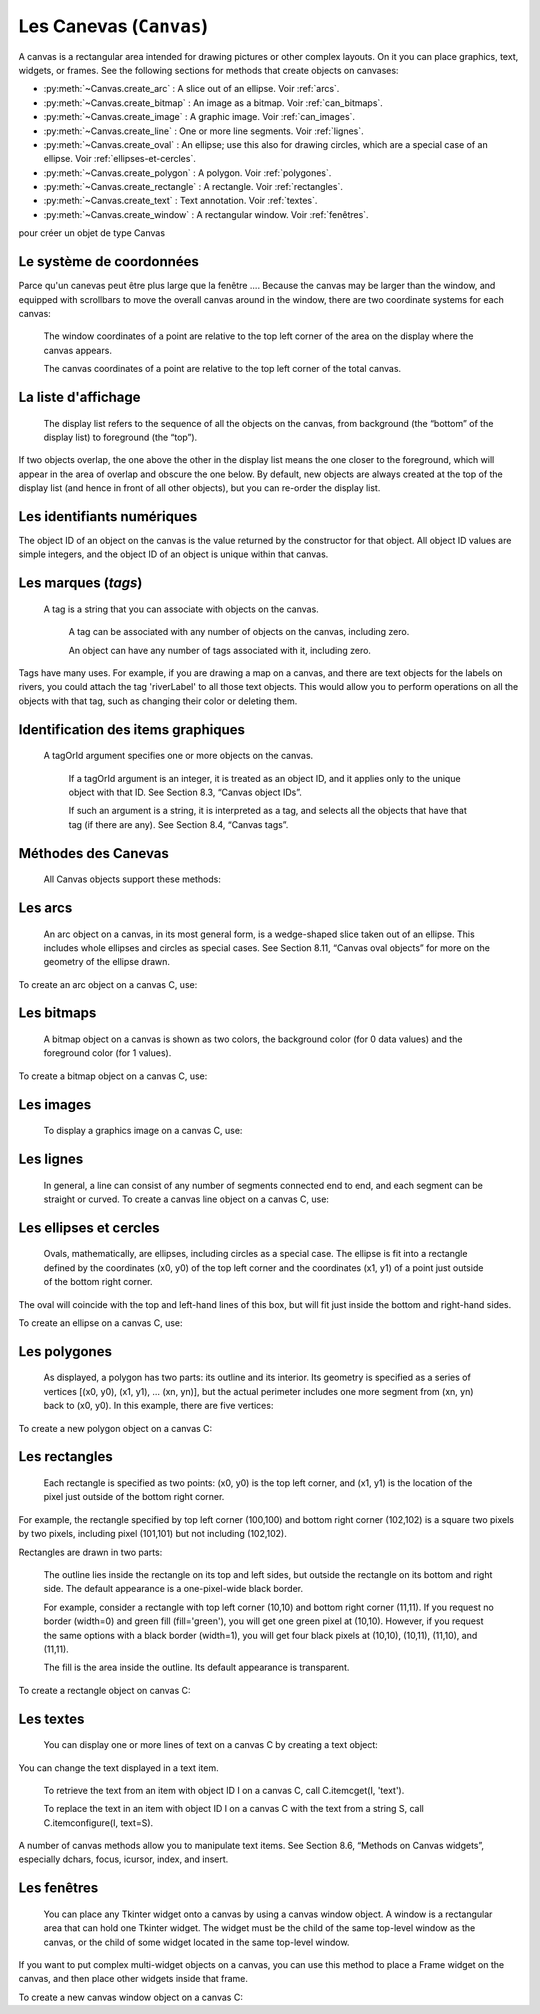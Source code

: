 .. _CANEVAS:

************************
Les Canevas (``Canvas``)
************************

A canvas is a rectangular area intended for drawing pictures or other complex layouts. On it you can place graphics, text, widgets, or frames. See the following sections for methods that create objects on canvases:

* :py:meth:`~Canvas.create_arc` : A slice out of an ellipse. Voir :ref:`arcs`.

* :py:meth:`~Canvas.create_bitmap` : An image as a bitmap. Voir :ref:`can_bitmaps`.

* :py:meth:`~Canvas.create_image` : A graphic image. Voir :ref:`can_images`.

* :py:meth:`~Canvas.create_line` : One or more line segments. Voir :ref:`lignes`.

* :py:meth:`~Canvas.create_oval` : An ellipse; use this also for drawing circles, which are a special case of an ellipse. Voir :ref:`ellipses-et-cercles`.

* :py:meth:`~Canvas.create_polygon` : A polygon. Voir :ref:`polygones`.

* :py:meth:`~Canvas.create_rectangle` : A rectangle. Voir :ref:`rectangles`.

* :py:meth:`~Canvas.create_text` : Text annotation. Voir :ref:`textes`.

* :py:meth:`~Canvas.create_window` : A rectangular window. Voir :ref:`fenêtres`.

pour créer un objet de type Canvas

.. py:class:: Canvas(parent, option=valeur, ...)

        Le constructeur retourne le nouveau widget canvas. Ses options sont:

        :arg bd or borderwidth:
        
                Width of the border around the outside of the canvas; Voir :ref:`dimensions`.
                The default is two pixels.
        :arg bg or background:

                Background color of the canvas. Default is a light gray, about '#E4E4E4'.
        :arg closeenough:

                A float that specifies how close the mouse must be to an item to be considered inside it. Default is 1.0.
        :arg confine:

                If true (the default), the canvas cannot be scrolled outside of the scrollregion (see below).
        :arg cursor:

                Cursor used in the canvas. See Section 5.8, “Cursors”.
            
        :arg height:
            
            Size of the canvas in the Y dimension. See Section 5.1, “Dimensions”.

        :arg highlightbackground:

                Color of the focus highlight when the widget does not have focus. See Section 53, “Focus: routing keyboard input”.

        :arg highlightcolor:
        
                Color shown in the focus highlight.

        :arg highlightthickness:
        
                Thickness of the focus highlight. The default value is 1.

        :arg relief:
        
                The relief style of the canvas. Default is tk.FLAT. See Section 5.6, “Relief styles”.

        :arg scrollregion:

                A tuple (w, n, e, s) that defines over how large an area the canvas can be scrolled, where w is the left side, n the top, e the right side, and s the bottom.

        :arg selectbackground:
       
                The background color to use displaying selected items.
                
        :arg selectborderwidth:

                The width of the border to use around selected items.

        :arg selectforeground:

                The foreground color to use displaying selected items.

        :arg takefocus:

                Normally, focus (see Section 53, “Focus: routing keyboard input”) will cycle through this widget with the tab key only if there are keyboard bindings set for it (see Section 54, “Events” for an overview of keyboard bindings). If you set this option to 1, focus will always visit this widget. Set it to '' to get the default behavior.

        :arg width:

                Size of the canvas in the X dimension. See Section 5.1, “Dimensions”.

        :arg xscrollincrement:

                Normally, canvases can be scrolled horizontally to any position. You can get this behavior by setting xscrollincrement to zero. If you set this option to some positive dimension, the canvas can be positioned only on multiples of that distance, and the value will be used for scrolling by scrolling units, such as when the user clicks on the arrows at the ends of a scrollbar. For more information on scrolling units, see Section 22, “The Scrollbar widget”.

        :arg xscrollcommand:

                If the canvas is scrollable, set this option to the .set() method of the horizontal scrollbar.

        :arg yscrollincrement:

                Works like xscrollincrement, but governs vertical movement.i

        :arg yscrollcommand:

                If the canvas is scrollable, this option should be the .set() method of the vertical scrollbar. 

Le système de coordonnées
=========================

Parce qu'un canevas peut être plus large que la fenêtre .... Because the canvas may be larger than the window, and equipped with scrollbars to move the overall canvas around in the window, there are two coordinate systems for each canvas:

   The window coordinates of a point are relative to the top left corner of the area on the display where the canvas appears.

   The canvas coordinates of a point are relative to the top left corner of the total canvas. 

La liste d'affichage
====================

 The display list refers to the sequence of all the objects on the canvas, from background (the “bottom” of the display list) to foreground (the “top”).

If two objects overlap, the one above the other in the display list means the one closer to the foreground, which will appear in the area of overlap and obscure the one below. By default, new objects are always created at the top of the display list (and hence in front of all other objects), but you can re-order the display list.

Les identifiants numériques
===========================

The object ID of an object on the canvas is the value returned by the constructor for that object. All object ID values are simple integers, and the object ID of an object is unique within that canvas. 

Les marques (`tags`)
====================

 A tag is a string that you can associate with objects on the canvas.

    A tag can be associated with any number of objects on the canvas, including zero.

    An object can have any number of tags associated with it, including zero. 

Tags have many uses. For example, if you are drawing a map on a canvas, and there are text objects for the labels on rivers, you could attach the tag 'riverLabel' to all those text objects. This would allow you to perform operations on all the objects with that tag, such as changing their color or deleting them. 

Identification des items graphiques
===================================

 A tagOrId argument specifies one or more objects on the canvas.

    If a tagOrId argument is an integer, it is treated as an object ID, and it applies only to the unique object with that ID. See Section 8.3, “Canvas object IDs”.

    If such an argument is a string, it is interpreted as a tag, and selects all the objects that have that tag (if there are any). See Section 8.4, “Canvas tags”. 

Méthodes des Canevas
====================

 All Canvas objects support these methods:

.. hlist::
  :columns: 4

  * :py:meth:`~Canvas.addtag_above`
  * :py:meth:`~Canvas.addtag_all`
  * :py:meth:`~Canvas.addtag_below`
  * :py:meth:`~Canvas.addtag_closest`
  * :py:meth:`~Canvas.addtag_enclosed`
  * :py:meth:`~Canvas.addtag_overlapping`
  * :py:meth:`~Canvas.addtag_withtag`
  * :py:meth:`~Canvas.bbox`
  * :py:meth:`~Canvas.canvasx`
  * :py:meth:`~Canvas.canvasy`
  * :py:meth:`~Canvas.coords`
  * :py:meth:`~Canvas.dchars`
  * :py:meth:`~Canvas.delete`
  * :py:meth:`~Canvas.dtag`
  * :py:meth:`~Canvas.find_above`
  * :py:meth:`~Canvas.find_all`
  * :py:meth:`~Canvas.find_below`
  * :py:meth:`~Canvas.find_closest`
  * :py:meth:`~Canvas.find_enclosed`
  * :py:meth:`~Canvas.find_overlapping`
  * :py:meth:`~Canvas.find_withtag`
  * :py:meth:`~Canvas.focus`
  * :py:meth:`~Canvas.gettags`
  * :py:meth:`~Canvas.icursor`
  * :py:meth:`~Canvas.index`
  * :py:meth:`~Canvas.insert`
  * :py:meth:`~Canvas.itemcget`
  * :py:meth:`~Canvas.itemconfigure`
  * :py:meth:`~Canvas.move`
  * :py:meth:`~Canvas.postscript`
  * :py:meth:`~Canvas.scale`
  * :py:meth:`~Canvas.scan_dragto`
  * :py:meth:`~Canvas.scan_mark`
  * :py:meth:`~Canvas.select_adjust`
  * :py:meth:`~Canvas.select_clear`
  * :py:meth:`~Canvas.select_from`
  * :py:meth:`~Canvas.select_item`
  * :py:meth:`~Canvas.select_to`
  * :py:meth:`~Canvas.tag_bind`
  * :py:meth:`~Canvas.tag_lower`
  * :py:meth:`~Canvas.tag_raise`
  * :py:meth:`~Canvas.tag_unbind`
  * :py:meth:`~Canvas.type`
  * :py:meth:`~Canvas.xview`
  * :py:meth:`~Canvas.xview`
  * :py:meth:`~Canvas.xview_moveto`
  * :py:meth:`~Canvas.xview_scroll`
  * :py:meth:`~Canvas.yview`
  * :py:meth:`~Canvas.yview`
  * :py:meth:`~Canvas.yview_moveto`
  * :py:meth:`~Canvas.yview_scroll`

.. py:method:: Canvas.addtag_above(newTag, tagOrId)

        Attaches a new tag to the object just above the one specified by tagOrId in the display list. The newTag argument is the tag you want to attach, as a string. 

.. py:method:: Canvas.addtag_all(newTag)

        Attaches the given tag newTag to all the objects on the canvas. 

.. py:method:: Canvas.addtag_below(newTag, tagOrID)

        Attaches a new tag to the object just below the one specified by tagOrId in the display list. The newTag argument is a tag string. 

.. py:method:: Canvas.addtag_closest(newTag, x, y, halo=None, start=None)

        Adds a tag to the object closest to screen coordinate (x,y). If there are two or more objects at the same distance, the one higher in the display list is selected.

        Use the halo argument to increase the effective size of the point. For example, a value of 5 would treat any object within 5 pixels of (x,y) as overlapping.

        If an object ID is passed in the start argument, this method tags the highest qualifying object that is below start in the display list. 

.. py:method:: Canvas.addtag_enclosed(newTag, x1, y1, x2, y2)

        Add tag newTag to all objects that occur completely within the rectangle whose top left corner is (x1, y1) and whose bottom right corner is (x2, y2). 

.. py:method:: Canvas.addtag_overlapping(newTag, x1, y1, x2, y2)

        Like the previous method, but affects all objects that share at least one point with the given rectangle. 

.. py:method:: Canvas.addtag_withtag(newTag, tagOrId)

        Adds tag newTag to the object or objects specified by tagOrId. 

.. py:method:: Canvas.bbox(tagOrId=None)

        Returns a tuple (x1, y1, x2, y2) describing a rectangle that encloses all the objects specified by tagOrId. If the argument is omitted, returns a rectangle enclosing all objects on the canvas. The top left corner of the rectangle is (x1, y1) and the bottom right corner is (x2, y2). 

.. py:method:: Canvas.canvasx(screenx, gridspacing=None)

        Translates a window x coordinate screenx to a canvas coordinate. If gridspacing is supplied, the canvas coordinate is rounded to the nearest multiple of that value. 

.. py:method:: Canvas.canvasy(screeny, gridspacing=None)

        Translates a window y coordinate screeny to a canvas coordinate. If gridspacing is supplied, the canvas coordinate is rounded to the nearest multiple of that value. 

.. py:method:: Canvas.coords(tagOrId, x0, y0, x1, y1, ..., xn, yn)

        If you pass only the tagOrId argument, returns a tuple of the coordinates of the lowest or only object specified by that argument. The number of coordinates depends on the type of object. In most cases it will be a 4-tuple (x1, y1, x2, y2) describing the bounding box of the object.

        You can move an object by passing in new coordinates. 

.. py:method:: Canvas.dchars(tagOrId, first=0, last=first)

        Deletes characters from a text item or items. Characters between first and last inclusive are deleted, where those values can be integer indices or the string 'end' to mean the end of the text. For example, for a canvas C and an item I, C.dchars(I, 1, 1) will remove the second character. 

.. py:method:: Canvas.delete(tagOrId)

        Deletes the object or objects selected by tagOrId. It is not considered an error if no items match tagOrId. 

.. py:method:: Canvas.dtag(tagOrId, tagToDelete)

        Removes the tag specified by tagToDelete from the object or objects specified by tagOrId. 

.. py:method:: Canvas.find_above(tagOrId)

        Returns the ID number of the object just above the object specified by tagOrId. If multiple objects match, you get the highest one. Returns an empty tuple if you pass it the object ID of the highest object. 

.. py:method:: Canvas.find_all()

        Returns a list of the object ID numbers for all objects on the canvas, from lowest to highest. 

.. py:method:: Canvas.find_below(tagOrId)

        Returns the object ID of the object just below the one specified by tagOrId. If multiple objects match, you get the lowest one. Returns an empty tuple if you pass it the object ID of the lowest object. 

.. py:method:: Canvas.find_closest(x, y, halo=None, start=None)

        Returns a singleton tuple containing the object ID of the object closest to point (x, y). If there are no qualifying objects, returns an empty tuple.

        Use the halo argument to increase the effective size of the point. For example, halo=5 would treat any object within 5 pixels of (x, y) as overlapping.

        If an object ID is passed as the start argument, this method returns the highest qualifying object that is below start in the display list. 

.. py:method:: Canvas.find_enclosed(x1, y1, x2, y2)

        Returns a list of the object IDs of all objects that occur completely within the rectangle whose top left corner is (x1, y1) and bottom right corner is (x2, y2). 

.. py:method:: Canvas.find_overlapping(x1, y1, x2, y2)

        Like the previous method, but returns a list of the object IDs of all the objects that share at least one point with the given rectangle. 

.. py:method:: Canvas.find_withtag(tagOrId)

        Returns a list of the object IDs of the object or objects specified by tagOrId. 

.. py:method:: Canvas.focus(tagOrId=None)

        Moves the focus to the object specified by tagOrId. If there are multiple such objects, moves the focus to the first one in the display list that allows an insertion cursor. If there are no qualifying items, or the canvas does not have focus, focus does not move.

    If the argument is omitted, returns the ID of the object that has focus, or '' if none of them do. 

.. py:method:: Canvas.gettags(tagOrId)

        If tagOrId is an object ID, returns a list of all the tags associated with that object. If the argument is a tag, returns all the tags for the lowest object that has that tag. 

.. py:method:: Canvas.icursor(tagOrId, index)

        Assuming that the selected item allows text insertion and has the focus, sets the insertion cursor to index, which may be either an integer index or the string 'end'. Has no effect otherwise. 

.. py:method:: Canvas.index(tagOrId, specifier)

        Returns the integer index of the given specifier in the text item specified by tagOrId (the lowest one that, if tagOrId specifies multiple objects). The return value is the corresponding position as an integer, with the usual Python convention, where 0 is the position before the first character.

    The specifier argument may be any of:

        tk.INSERT, to return the current position of the insertion cursor.

        tk.END, to return the position after the last character of the item.

        tk.SEL_FIRST, to return the position of the start of the current text selection. Tkinter will raise a tk.TclError exception if the text item does not currently contain the text selection.

        tk.SEL_LAST, to return the position after the end of the current text selection, or raise tk.TclError if the item does not currently contain the selection.

        A string of the form “@x,y”, to return the character of the character containing canvas coordinates (x, y). If those coordinates are above or to the left of the text item, the method returns 0; if the coordinates are to the right of or below the item, the method returns the index of the end of the item. 


.. py:method:: Canvas.insert(tagOrId, specifier, text)

        Inserts the given string into the object or objects specified by tagOrId, at the position given by the specifier argument.

    The specifier values may be:

        Any of the keywords tk.INSERT, tk.END, tk.SEL_FIRST, or tk.SEL_LAST. Refer to the description of the index method above for the interpretation of these codes.

        The position of the desired insertion, using the normal Python convention for positions in strings. 

.. py:method:: Canvas.itemcget(tagOrId, option)

        Returns the value of the given configuration option in the selected object (or the lowest object if tagOrId specifies more than one). This is similar to the .cget() method for Tkinter objects. 

.. py:method:: Canvas.itemconfigure(tagOrId, option, ...)

        If no option arguments are supplied, returns a dictionary whose keys are the options of the object specified by tagOrId (the lowest one, if tagOrId specifies multiple objects).

    To change the configuration option of the specified item, supply one or more keyword arguments of the form option=value. 

.. py:method:: Canvas.move(tagOrId, xAmount, yAmount)

        Moves the items specified by tagOrId by adding xAmount to their x coordinates and yAmount to their y coordinates. 

.. py:method:: Canvas.postscript(option, ...)

        Generates an Encapsulated PostScript representation of the canvas's current contents. The options include:
        colormode	Use 'color' for color output, 'gray' for grayscale, or 'mono' for black and white.
        file	If supplied, names a file where the PostScript will be written. If this option is not given, the PostScript is returned as a string.
        height	How much of the Y size of the canvas to print. Default is the entire visible height of the canvas.
        rotate	If false, the page will be rendered in portrait orientation; if true, in landscape.
        x	Leftmost canvas coordinate of the area to print.
        y	Topmost canvas coordinate of the area to print.
        width	How much of the X size of the canvas to print. Default is the visible width of the canvas. 

.. py:method:: Canvas.scale(tagOrId, xOffset, yOffset, xScale, yScale)

        Scale all objects according to their distance from a point P=(xOffset, yOffset). The scale factors xScale and yScale are based on a value of 1.0, which means no scaling. Every point in the objects selected by tagOrId is moved so that its x distance from P is multiplied by xScale and its y distance is multiplied by yScale.

        This method will not change the size of a text item, but may move it. 

.. py:method:: Canvas.scan_dragto(x, y, gain=10.0)

        See the .scan_mark() method below. 

.. py:method:: Canvas.scan_mark(x, y)

        This method is used to implement fast scrolling of a canvas. The intent is that the user will press and hold a mouse button, then move the mouse up to scan (scroll) the canvas horizontally and vertically in that direction at a rate that depends on how far the mouse has moved since the mouse button was depressed.

        To implement this feature, bind the mouse's button-down event to a handler that calls scan_mark(x, y) where x and y are the current mouse coordinates. Bind the <Motion> event to a handler that, assuming the mouse button is still down, calls scan_dragto(x, y, gain) where x and y are the current mouse coordinates.

        The gain argument controls the rate of scanning. This argument has a default value of 10.0. Use larger numbers for faster scanning. 

.. py:method:: Canvas.select_adjust(oid, specifier)

        Adjusts the boundaries of the current text selection to include the position given by the specifier argument, in the text item with the object ID oid.

        The current selection anchor is also set to the specified position. For a discussion of the selection anchor, :py:meth:`~Canvas.select_from` see the canvas select_from method below.

        For the values of specifier, :py:meth:`~Canvas.insert` see the canvas insert method above. 

.. py:method:: Canvas.select_clear()

        Removes the current text selection, if it is set. If there is no current selection, does nothing. 

.. py:method:: Canvas.select_from(oid, specifier)

        This method sets the selection anchor to the position given by the specifier argument, within the text item whose object ID is given by oid.

        The currently selected text on a given canvas is specified by three positions: the start position, the end position, and the selection anchor, which may be anywhere within those two positions.

        To change the position of the currently selected text, use this method in combination with the select_adjust, select_from, and select_to canvas methods (q.v.). 

.. py:method:: Canvas.select_item()

        If there is a current text selection on this canvas, return the object ID of the text item containing the selection. If there is no current selection, this method returns None. 

.. py:method:: Canvas.select_to(oid, specifier)

        This method changes the current text selection so that it includes the select anchor and the position given by specifier within the text item whose object ID is given by oid. For the values of specifier, :py:meth:`~Canvas.insert` see the canvas insert method above. 

.. py:method:: Canvas.tag_bind(tagOrId, sequence=None, function=None, add=None)

        Binds events to objects on the canvas. For the object or objects selected by tagOrId, associates the handler function with the event sequence. If the add argument is a string starting with '+', the new binding is added to existing bindings for the given sequence, otherwise the new binding replaces that for the given sequence.

        For general information on event bindings, see Section 54, “Events”.

        Note that the bindings are applied to items that have this tag at the time of the tag_bind method call. If tags are later removed from those items, the bindings will persist on those items. If the tag you specify is later applied to items that did not have that tag when you called tag_bind, that binding will not be applied to the newly tagged items. 

.. py:method:: Canvas.tag_lower(tagOrId, belowThis)

        Moves the object or objects selected by tagOrId within the display list to a position just below the first or only object specied by the tag or ID belowThis.

        If there are multiple items with tag tagOrId, their relative stacking order is preserved.

        This method does not affect canvas window items. To change a window item's stacking order, use a lower or lift method on the window. 

.. py:method:: Canvas.tag_raise(tagOrId, aboveThis)

        Moves the object or objects selected by tagOrId within the display list to a position just above the first or only object specied by the tag or ID aboveThis.

        If there are multiple items with tag tagOrId, their relative stacking order is preserved.

        This method does not affect canvas window items. To change a window item's stacking order, use a lower or lift method on the window. 

.. py:method:: Canvas.tag_unbind(tagOrId, sequence, funcId=None)

        Removes bindings for handler funcId and event sequence from the canvas object or objects specified by tagOrId. See Section 54, “Events”. 

.. py:method:: Canvas.type(tagOrId)

        Returns the type of the first or only object specified by tagOrId. The return value will be one of the strings 'arc', 'bitmap', 'image', 'line', 'oval', 'polygon', 'rectangle', 'text', or 'window'. 

.. py:method:: Canvas.xview(tk.MOVETO, fraction)

        This method scrolls the canvas relative to its image, and is intended for binding to the command option of a related scrollbar. The canvas is scrolled horizontally to a position given by offset, where 0.0 moves the canvas to its leftmost position and 1.0 to its rightmost position. 

.. py:method:: Canvas.xview(tk.SCROLL, n, what)

        This method moves the canvas left or right: the what argument specifies how much to move and can be either tk.UNITS or tk.PAGES, and n tells how many units to move the canvas to the right relative to its image (or left, if negative).

        The size of the move for tk.UNITS is given by the value of the canvas's xscrollincrement option; see Section 22, “The Scrollbar widget”.

        For movements by tk.PAGES, n is multiplied by nine-tenths of the width of the canvas. 

.. py:method:: Canvas.xview_moveto(fraction)

        This method scrolls the canvas in the same way as .xview(tk.MOVETO, fraction). 

.. py:method:: Canvas.xview_scroll(n, what)

        Same as .xview(tk.SCROLL, n, what). 

.. py:method:: Canvas.yview(tk.MOVETO, fraction)

        The vertical scrolling equivalent of .xview(tk.MOVETO,…). 

.. py:method:: Canvas.yview(tk.SCROLL, n, what)

        The vertical scrolling equivalent of .xview(tk.SCROLL,…). 

.. py:method:: Canvas.yview_moveto(fraction)

        The vertical scrolling equivalent of .xview(). 

.. py:method:: Canvas.yview_scroll(n, what)

        The vertical scrolling equivalents of .xview(), .xview_moveto(), and .xview_scroll(). 

.. _arcs:

Les arcs
========

 An arc object on a canvas, in its most general form, is a wedge-shaped slice taken out of an ellipse. This includes whole ellipses and circles as special cases. See Section 8.11, “Canvas oval objects” for more on the geometry of the ellipse drawn.

To create an arc object on a canvas C, use:

.. py:method:: Canvas.create_arc(x0, y0, x1, y1, option, ...)

        The constructor returns the object ID of the new arc object on canvas C.

        Point (x0, y0) is the top left corner and (x1, y1) the lower right corner of a rectangle into which the ellipse is fit. If this rectangle is square, you get a circle.

        The various options include:

        :arg activedash:
                These options apply when the arc is in the tk.ACTIVE state, that is, when the mouse is over the arc. For example, the activefill option specifies the interior color when the arc is active. For option values, see dash, fill, outline, outlinestipple, stipple, and width, respectively.
        :arg activefill:
        :arg activeoutline:
        :arg activeoutlinestipple:
        :arg activestipple:
        :arg activewidth:
        :arg dash: 
                Dash pattern for the outline. See Section 5.13, “Dash patterns”.
        :arg dashoffset: 
                Dash pattern offset for the outline. See Section 5.13, “Dash patterns”.
        :arg disableddash: 
                These options apply when the arc's state is tk.DISABLED.
        :arg disabledfill:
        :arg disabledoutline:
        :arg disabledoutlinestipple:
        :arg disabledstipple:
        :arg disabledwidth:
        :arg extent:
                Width of the slice in degrees. The slice starts at the angle given by the start option and extends counterclockwise for extent degrees.
        :arg fill:
                By default, the interior of an arc is transparent, and fill='' will select this behavior. You can also set this option to any color and the interior of the arc will be filled with that color.
        :arg offset: 
                Stipple pattern offset for the interior of the arc. See Section 5.14, “Matching stipple patterns”.
        :arg outline:
                The color of the border around the outside of the slice. Default is black.
        :arg outlineoffset: 
                Stipple pattern offset for the outline. See Section 5.14, “Matching stipple patterns”.
        :arg outlinestipple:
                If the outline option is used, this option specifies a bitmap used to stipple the border. Default is black, and that default can be specified by setting outlinestipple=''.
        :arg start:
                Starting angle for the slice, in degrees, measured from +x direction. If omitted, you get the entire ellipse.
        :arg state: 
                This option is tk.NORMAL by default. It may be set to tk.HIDDEN to make the arc invisible or to tk.DISABLED to gray out the arc and make it unresponsive to events.
        :arg stipple: 
                A bitmap indicating how the interior fill of the arc will be stippled. Default is stipple='' (solid). You'll probably want something like stipple='gray25'. Has no effect unless fill has been set to some color.
        :arg style: 
                The default is to draw the whole arc; use style=tk.PIESLICE for this style. To draw only the circular arc at the edge of the slice, use style=tk.ARC. To draw the circular arc and the chord (a straight line connecting the endpoints of the arc), use style=tk.CHORD.
        :arg tags: 
                If a single string, the arc is tagged with that string. Use a tuple of strings to tag the arc with multiple tags. See Section 8.4, “Canvas tags”.
        :arg width:
                Width of the border around the outside of the arc. Default is 1 pixel. 

.. _can_bitmaps:

Les bitmaps
===========

 A bitmap object on a canvas is shown as two colors, the background color (for 0 data values) and the foreground color (for 1 values).

To create a bitmap object on a canvas C, use:


.. py:method:: Canvas.create_bitmap(x, y, options ...)

        which returns the integer ID number of the image object for that canvas.

        The x and y values are the reference point that specifies where the bitmap is placed.

        Options include:

        :arg activebackground: 
                These options specify the background, bitmap, and foreground values when the bitmap is active, that is, when the mouse is over the bitmap.
        :arg activebitmap:
        :arg activeforeground:
        :arg anchor:
                The bitmap is positioned relative to point (x, y). The default is anchor=tk.CENTER, meaning that the bitmap is centered on the (x, y) position. See Section 5.5, “Anchors” for the various anchor option values. For example, if you specify anchor=tk.NE, the bitmap will be positioned so that point (x, y) is located at the northeast (top right) corner of the bitmap.
        :arg background: 
                The color that will appear where there are 0 values in the bitmap. The default is background='', meaning transparent.
        :arg bitmap: 
                The bitmap to be displayed; Voir :ref:`bitmaps`.
        :arg disabledbackground: 
                These options specify the background, bitmap, and foreground to be used when the bitmap's state is tk.DISABLED.
        :arg disabledbitmap:
        :arg disabledforeground:
        :arg foreground: 
                The color that will appear where there are 1 values in the bitmap. The default is foreground='black'.
        :arg state: 
                By default, items are created with state=tk.NORMAL. Use tk.DISABLED to make the item grayed out and unresponsive to events; use tk.HIDDEN to make the item invisible.
        :arg tags: 
                If a single string, the bitmap is tagged with that string. Use a tuple of strings to tag the bitmap with multiple tags. See Section 8.4, “Canvas tags”. 

.. _can_images:

Les images
==========

 To display a graphics image on a canvas C, use:


.. py:method:: Canvas.create_image(x, y, option, ...)

        This constructor returns the integer ID number of the image object for that canvas.

        The image is positioned relative to point (x, y). Options include:

        :arg activeimage: 
                Image to be displayed when the mouse is over the item. For option values, see image below.
        :arg anchor:
                The default is anchor=tk.CENTER, meaning that the image is centered on the (x, y) position. See Section 5.5, “Anchors” for the possible values of this option. For example, if you specify anchor=tk.S, the image will be positioned so that point (x, y) is located at the center of the bottom (south) edge of the image.
        :arg disabledimage: 
                Image to be displayed when the item is inactive. For option values, see image below.
        :arg image:
                The image to be displayed. See Section 5.9, “Images”, above, for information about how to create images that can be loaded onto canvases.
        :arg state: 
                Normally, image objects are created in state tk.NORMAL. Set this value to tk.DISABLED to make it grayed-out and unresponsive to the mouse. If you set it to tk.HIDDEN, the item is invisible.
        :arg tags:
                If a single string, the image is tagged with that string. Use a tuple of strings to tag the image with multiple tags. See Section 8.4, “Canvas tags”. 

.. _lignes:

Les lignes
==========

 In general, a line can consist of any number of segments connected end to end, and each segment can be straight or curved. To create a canvas line object on a canvas C, use:


.. py:method:: Canvas.create_line(x0, y0, x1, y1, ..., xn, yn, option, ...)

        The line goes through the series of points (x0, y0), (x1, y1), … (xn, yn). Options include:

        :arg activedash: 
                 These options specify the dash, fill, stipple, and width values to be used when the line is active, that is, when the mouse is over it.
        :arg activefill:
        :arg activestipple:
        :arg activewidth:
        :arg arrow:
                The default is for the line to have no arrowheads. Use arrow=tk.FIRST to get an arrowhead at the (x0, y0) end of the line. Use arrow=tk.LAST to get an arrowhead at the far end. Use arrow=tk.BOTH for arrowheads at both ends.
        :arg arrowshape:
                A tuple (d1, d2, d3) that describes the shape of the arrowheads added by the arrow option. Default is (8,10,3).
        :arg capstyle: 
                You can specify the shape of the ends of the line with this option; seeVoir :ref:`style-extr`.
                The default option is tk.BUTT.
        :arg dash: 
                To produce a dashed line, specify this option; Voir :ref:`Motifs-brise`.
                The default appearance is a solid line.
        :arg dashoffset: 
                 If you specify a dash pattern, the default is to start the specified pattern at the beginning of the line. The dashoffset option allows you to specify that the start of the dash pattern occurs at a given distance after the start of the line. See Section 5.13, “Dash patterns”.
        :arg disableddash: 
                The dash, fill, stipple, and width values to be used when the item is in the tk.DISABLED state.
        :arg disabledfill:
        :arg disabledstipple:
        :arg disabledwidth:
        :arg fill:
                The color to use in drawing the line. Default is fill='black'.
        :arg joinstyle: 
                For lines that are made up of more than one line segment, this option controls the appearance of the junction between segments. For more details, Voir :ref:`style-extr`.
                The default style is ROUND
        :arg offset: 
                For stippled lines, the purpose of this option is to match the item's stippling pattern with those of adjacent objects. See Section 5.14, “Matching stipple patterns”..
        :arg smooth:
                If true, the line is drawn as a series of parabolic splines fitting the point set. Default is false, which renders the line as a set of straight segments.
        :arg splinesteps:
                If the smooth option is true, each spline is rendered as a number of straight line segments. The splinesteps option specifies the number of segments used to approximate each section of the line; the default is splinesteps=12.
        :arg state: 
                Normally, line items are created in state tk.NORMAL. Set this option to tk.HIDDEN to make the line invisible; set it to tk.DISABLED to make it unresponsive to the mouse.
        :arg stipple:
                To draw a stippled line, set this option to a bitmap that specifies the stippling pattern, such as stipple='gray25'. See Section 5.7, “Bitmaps” for the possible values.
        :arg tags:
                If a single string, the line is tagged with that string. Use a tuple of strings to tag the line with multiple tags. See Section 8.4, “Canvas tags”.
        :arg width:
                The line's width. Default is 1 pixel. See Section 5.1, “Dimensions” for possible values. 

.. _ellipses-et-cercles:

Les ellipses et cercles
=======================

 Ovals, mathematically, are ellipses, including circles as a special case. The ellipse is fit into a rectangle defined by the coordinates (x0, y0) of the top left corner and the coordinates (x1, y1) of a point just outside of the bottom right corner.

The oval will coincide with the top and left-hand lines of this box, but will fit just inside the bottom and right-hand sides.

To create an ellipse on a canvas C, use:


.. py:method:: Canvas.create_oval(x0, y0, x1, y1, option, ...)

        which returns the object ID of the new oval object on canvas C.

        Options for ovals:

        :arg activedash: 
                These options specify the dash pattern, fill color, outline color, outline stipple pattern, interior stipple pattern, and outline width values to be used when the oval is in the tk.ACTIVE state, that is, when the mouse is over the oval. For option values, see dash, fill, outline, outlinestipple, stipple, and width.
        :arg activefill:
        :arg activeoutline:
        :arg activeoutlinestipple:
        :arg activestipple:
        :arg activewidth:
        :arg dash: 
                To produce a dashed border around the oval, set this option to a dash pattern; Voir :ref:`Motifs-brise`.
        :arg dashoffset: 
                When using the dash option, the dashoffset option is used to change the alignment of the border's dash pattern relative to the oval. See Section 5.14, “Matching stipple patterns”.
        :arg disableddash: 
                These options specify the appearance of the oval when the item's state is tk.DISABLED.
        :arg disabledfill:
        :arg disabledoutline:
        :arg disabledoutlinestipple:
        :arg disabledstipple:
        :arg disabledwidth:
        :arg fill:
                The default appearance of an oval's interior is transparent, and a value of fill='' will select this behavior. You can also set this option to any color and the interior of the ellipse will be filled with that color; Voir :ref:`couleurs`.
        :arg offset: 
                Stipple pattern offset of the interior. See Section 5.14, “Matching stipple patterns”.
        :arg outline:
                The color of the border around the outside of the ellipse. Default is outline='black'.
        :arg outlineoffset: 
                Stipple pattern offset of the border. See Section 5.14, “Matching stipple patterns”.
        :arg stipple:
                A bitmap indicating how the interior of the ellipse will be stippled. Default is stipple='', which means a solid color. A typical value would be stipple='gray25'. Has no effect unless the fill has been set to some color. See Section 5.7, “Bitmaps”.
        :arg outlinestipple: 
                Stipple pattern to be used for the border. For option values, see stipple below.
        :arg state: 
                By default, oval items are created in state tk.NORMAL. Set this option to tk.DISABLED to make the oval unresponsive to mouse actions. Set it to tk.HIDDEN to make the item invisible.
        :arg tags:
                If a single string, the oval is tagged with that string. Use a tuple of strings to tag the oval with multiple tags. See Section 8.4, “Canvas tags”.
        :arg width:
                Width of the border around the outside of the ellipse. Default is 1 pixel; Voir :ref:`dimensions`.
                for possible values. If you set this to zero, the border will not appear. If you set this to zero and make the fill transparent, you can make the entire oval disappear. 

.. _polygones:

Les polygones
=============

 As displayed, a polygon has two parts: its outline and its interior. Its geometry is specified as a series of vertices [(x0, y0), (x1, y1), … (xn, yn)], but the actual perimeter includes one more segment from (xn, yn) back to (x0, y0). In this example, there are five vertices:

To create a new polygon object on a canvas C:

.. py:method:: Canvas.create_polygon(x0, y0, x1, y1, ..., option, ...)

        The constructor returns the object ID for that object. Options:

        :arg activedash: 
                These options specify the appearance of the polygon when it is in the tk.ACTIVE state, that is, when the mouse is over it. For option values, see dash, fill, outline, outlinestipple, stipple, and width.
        :arg activefill:
        :arg activeoutline:
        :arg activeoutlinestipple:
        :arg activestipple:
        :arg activewidth:
        :arg dash: 
                Use this option to produce a dashed border around the polygon. See Section 5.13, “Dash patterns”.
        :arg dashoffset: 
                Use this option to start the dash pattern at some point in its cycle other than the beginning. See Section 5.13, “Dash patterns”.
        :arg disableddash: 
                These options specify the appearance of the polygon when its state is tk.DISABLED.
        :arg disabledfill:
        :arg disabledoutline:
        :arg disabledoutlinestipple:
        :arg disabledstipple:
        :arg disabledwidth:
        :arg fill:
                You can color the interior by setting this option to a color. The default appearance for the interior of a polygon is transparent, and you can set fill='' to get this behavior. See Section 5.3, “Colors”.
        :arg joinstyle: 
                This option controls the appearance of the intersections between adjacent sides of the polygon. See Section 5.12, “Cap and join styles”.
        :arg offset: 
                Offset of the stipple pattern in the interior of the polygon. See Section 5.14, “Matching stipple patterns”.
        :arg outline:
                Color of the outline; defaults to outline='', which makes the outline transparent.
        :arg outlineoffset: 
                Stipple offset for the border. See Section 5.14, “Matching stipple patterns”.
        :arg outlinestipple: 
                Use this option to get a stippled border around the polygon. The option value must be a bitmap; Voir :ref:`bitmaps`.
        :arg smooth:
                The default outline uses straight lines to connect the vertices; use smooth=0 to get that behavior. If you use smooth=1, you get a continuous spline curve. Moreover, if you set smooth=1, you can make any segment straight by duplicating the coordinates at each end of that segment.
        :arg splinesteps:
                If the smooth option is true, each spline is rendered as a number of straight line segments. The splinesteps option specifies the number of segments used to approximate each section of the line; the default is splinesteps=12.
        :arg state: 
                By default, polygons are created in the tk.NORMAL state. Set this option to tk.HIDDEN to make the polygon invisible, or set it to tk.DISABLED to make it unresponsive to the mouse.
        :arg stipple:
                A bitmap indicating how the interior of the polygon will be stippled. Default is stipple='', which means a solid color. A typical value would be stipple='gray25'. Has no effect unless the fill has been set to some color. See Section 5.7, “Bitmaps”.
        :arg tags:
                If a single string, the polygon is tagged with that string. Use a tuple of strings to tag the polygon with multiple tags. See Section 8.4, “Canvas tags”.
        :arg width:
                Width of the outline; defaults to 1. See Section 5.1, “Dimensions”. 

.. _rectangles:

Les rectangles
==============

 Each rectangle is specified as two points: (x0, y0) is the top left corner, and (x1, y1) is the location of the pixel just outside of the bottom right corner.

For example, the rectangle specified by top left corner (100,100) and bottom right corner (102,102) is a square two pixels by two pixels, including pixel (101,101) but not including (102,102).

Rectangles are drawn in two parts:

    The outline lies inside the rectangle on its top and left sides, but outside the rectangle on its bottom and right side. The default appearance is a one-pixel-wide black border.

    For example, consider a rectangle with top left corner (10,10) and bottom right corner (11,11). If you request no border (width=0) and green fill (fill='green'), you will get one green pixel at (10,10). However, if you request the same options with a black border (width=1), you will get four black pixels at (10,10), (10,11), (11,10), and (11,11).

    The fill is the area inside the outline. Its default appearance is transparent. 

To create a rectangle object on canvas C:

.. py:method:: Canvas.create_rectangle(x0, y0, x1, y1, option, ...)

        This constructor returns the object ID of the rectangle on that canvas. Options include:

        :arg activedash: 
                These options specify the appearance of the rectangle when its state is tk.ACTIVE, that is, when the mouse is on top of the rectangle. For option values, refer to dash, fill, outline, outlinestipple, stipple, and width below.
        :arg activefill:
        :arg activeoutline:
        :arg activeoutlinestipple:
        :arg activestipple:
        :arg activewidth:
        :arg dash: 
                To produce a dashed border around the rectangle, use this option to specify a dash pattern. See Section 5.13, “Dash patterns”.
        :arg dashoffset: 
                Use this option to start the border's dash pattern at a different point in the cycle; Voir :ref:`Motifs-brise`.
        :arg disableddash: 
                These options specify the appearance of the rectangle when its state is tk.DISABLED.
        :arg disabledfill:
        :arg disabledoutline:
        :arg disabledoutlinestipple:
        :arg disabledstipple:
        :arg disabledwidth:
        :arg fill:
                By default, the interior of a rectangle is empty, and you can get this behavior with fill=''. You can also set the option to a color; Voir :ref:`couleurs`.
        :arg offset: 
                Use this option to change the offset of the interior stipple pattern. See Section 5.14, “Matching stipple patterns”.
        :arg outline:
                The color of the border. Default is outline='black'.
        :arg outlineoffset: 
                Use this option to adjust the offset of the stipple pattern in the outline; see Section 5.14, “Matching stipple patterns”.
        :arg outlinestipple: 
                Use this option to produce a stippled outline. The pattern is specified by a bitmap; Voir :ref:`bitmaps`.
        :arg state: 
                By default, rectangles are created in the tk.NORMAL state. The state is tk.ACTIVE when the mouse is over the rectangle. Set this option to tk.DISABLED to gray out the rectangle and make it unresponsive to mouse events.
        :arg stipple:
                A bitmap indicating how the interior of the rectangle will be stippled. Default is stipple='', which means a solid color. A typical value would be stipple='gray25'. Has no effect unless the fill has been set to some color. See Section 5.7, “Bitmaps”.
        :arg tags:
                If a single string, the rectangle is tagged with that string. Use a tuple of strings to tag the rectangle with multiple tags. See Section 8.4, “Canvas tags”.
        :arg width:
                Width of the border. Default is 1 pixel. Use width=0 to make the border invisible. See Section 5.1, “Dimensions”. 

.. _textes:

Les textes
==========

 You can display one or more lines of text on a canvas C by creating a text object:


.. py:method:: Canvas.create_text(x, y, option, ...)

        This returns the object ID of the text object on canvas C. Options include:

        :arg activefill: 
                The text color to be used when the text is active, that is, when the mouse is over it. For option values, see fill below.
        :arg activestipple: 
                The stipple pattern to be used when the text is active. For option values, see stipple below.
        :arg anchor:
                The default is anchor=tk.CENTER, meaning that the text is centered vertically and horizontally around position (x, y). See Section 5.5, “Anchors” for possible values. For example, if you specify anchor=tk.SW, the text will be positioned so its lower left corner is at point (x, y).
        :arg disabledfill: 
                The text color to be used when the text object's state is tk.DISABLED. For option values, see fill below.
        :arg disabledstipple: 
                The stipple pattern to be used when the text is disabled. For option values, see stipple below.
        :arg fill:
                The default text color is black, but you can render it in any color by setting the fill option to that color. See Section 5.3, “Colors”.
        :arg font:
                If you don't like the default font, set this option to any font value. See Section 5.4, “Type fonts”.
        :arg justify:
                For multi-line textual displays, this option controls how the lines are justified: tk.LEFT (the default), tk.CENTER, or tk.RIGHT.
        :arg offset: 
                The stipple offset to be used in rendering the text. For more information, see Section 5.14, “Matching stipple patterns”.
        :arg state: 
                By default, the text item's state is tk.NORMAL. Set this option to tk.DISABLED to make in unresponsive to mouse events, or set it to tk.HIDDEN to make it invisible.
        :arg stipple:
                A bitmap indicating how the text will be stippled. Default is stipple='', which means solid. A typical value would be stipple='gray25'. See Section 5.7, “Bitmaps”.
        :arg tags:
                If a single string, the text object is tagged with that string. Use a tuple of strings to tag the object with multiple tags. See Section 8.4, “Canvas tags”.
        :arg text:
                The text to be displayed in the object, as a string. Use newline characters ('\n') to force line breaks.
        :arg width:
                If you don't specify a width option, the text will be set inside a rectangle as long as the longest line. However, you can also set the width option to a dimension, and each line of the text will be broken into shorter lines, if necessary, or even broken within words, to fit within the specified width. See Section 5.1, “Dimensions”.

You can change the text displayed in a text item.

    To retrieve the text from an item with object ID I on a canvas C, call C.itemcget(I, 'text').

    To replace the text in an item with object ID I on a canvas C with the text from a string S, call C.itemconfigure(I, text=S). 

A number of canvas methods allow you to manipulate text items. See Section 8.6, “Methods on Canvas widgets”, especially dchars, focus, icursor, index, and insert. 

.. _fenêtres:

Les fenêtres
============

 You can place any Tkinter widget onto a canvas by using a canvas window object. A window is a rectangular area that can hold one Tkinter widget. The widget must be the child of the same top-level window as the canvas, or the child of some widget located in the same top-level window.

If you want to put complex multi-widget objects on a canvas, you can use this method to place a Frame widget on the canvas, and then place other widgets inside that frame.

To create a new canvas window object on a canvas C:

.. py:method:: Canvas.create_window(x, y, option, ...)

        This returns the object ID for the window object. Options include:

        :arg anchor:
                The default is anchor=tk.CENTER, meaning that the window is centered on the (x, y) position. See Section 5.5, “Anchors” for the possible values. For example, if you specify anchor=tk.E, the window will be positioned so that point (x, y) is on the midpoint of its right-hand (east) edge.
        :arg height:
                The height of the area reserved for the window. If omitted, the window will be sized to fit the height of the contained widget. See Section 5.1, “Dimensions” for possible values.
        :arg state: 
                By default, window items are in the tk.NORMAL state. Set this option to tk.DISABLED to make the window unresponsive to mouse input, or to tk.HIDDEN to make it invisible.
        :arg tags:
                If a single string, the window is tagged with that string. Use a tuple of strings to tag the window with multiple tags. See Section 8.4, “Canvas tags”.
        :arg width:
                The width of the area reserved for the window. If omitted, the window will be sized to fit the width of the contained widget.
        :arg window:
                Use window=w where w is the widget you want to place onto the canvas. If this is omitted initially, you can later call C.itemconfigure (id, window=w) to place the widget w onto the canvas, where id is the window's object ID.. 
